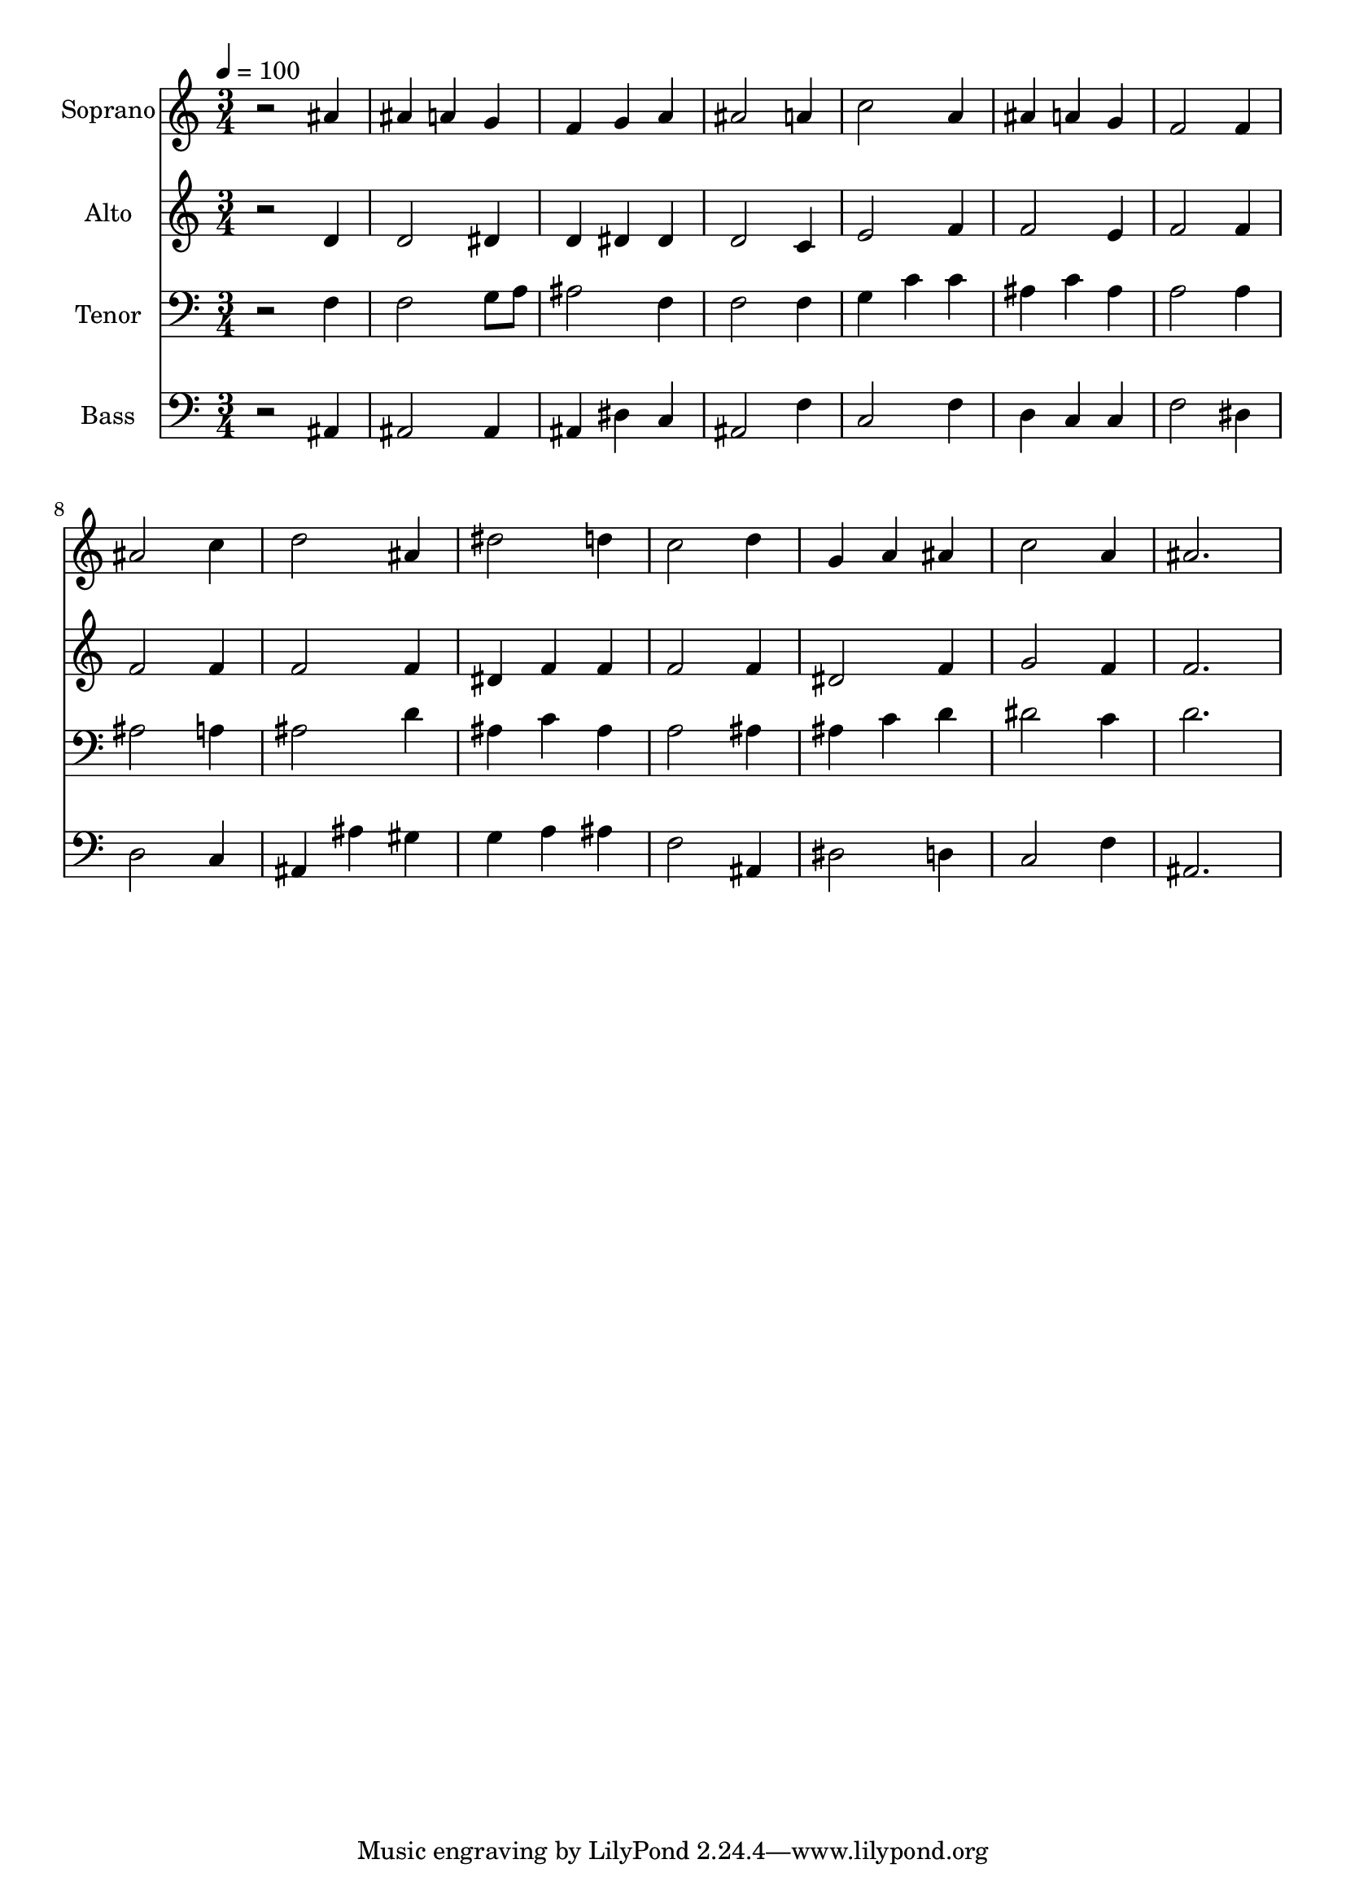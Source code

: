 % Lily was here -- automatically converted by /usr/bin/midi2ly from 32.mid
\version "2.14.0"

\layout {
  \context {
    \Voice
    \remove "Note_heads_engraver"
    \consists "Completion_heads_engraver"
    \remove "Rest_engraver"
    \consists "Completion_rest_engraver"
  }
}

trackAchannelA = {
  
  \time 3/4 
  
  \tempo 4 = 100 
  
}

trackA = <<
  \context Voice = voiceA \trackAchannelA
>>


trackBchannelA = {
  
  \set Staff.instrumentName = "Soprano"
  
  \time 3/4 
  
  \tempo 4 = 100 
  
}

trackBchannelB = \relative c {
  r2 ais''4 
  | % 2
  ais a g 
  | % 3
  f g a 
  | % 4
  ais2 a4 
  | % 5
  c2 a4 
  | % 6
  ais a g 
  | % 7
  f2 f4 
  | % 8
  ais2 c4 
  | % 9
  d2 ais4 
  | % 10
  dis2 d4 
  | % 11
  c2 d4 
  | % 12
  g, a ais 
  | % 13
  c2 a4 
  | % 14
  ais2. 
  | % 15
  
}

trackB = <<
  \context Voice = voiceA \trackBchannelA
  \context Voice = voiceB \trackBchannelB
>>


trackCchannelA = {
  
  \set Staff.instrumentName = "Alto"
  
  \time 3/4 
  
  \tempo 4 = 100 
  
}

trackCchannelB = \relative c {
  r2 d'4 
  | % 2
  d2 dis4 
  | % 3
  d dis dis 
  | % 4
  d2 c4 
  | % 5
  e2 f4 
  | % 6
  f2 e4 
  | % 7
  f2 f4 
  | % 8
  f2 f4 
  | % 9
  f2 f4 
  | % 10
  dis f f 
  | % 11
  f2 f4 
  | % 12
  dis2 f4 
  | % 13
  g2 f4 
  | % 14
  f2. 
  | % 15
  
}

trackC = <<
  \context Voice = voiceA \trackCchannelA
  \context Voice = voiceB \trackCchannelB
>>


trackDchannelA = {
  
  \set Staff.instrumentName = "Tenor"
  
  \time 3/4 
  
  \tempo 4 = 100 
  
}

trackDchannelB = \relative c {
  r2 f4 
  | % 2
  f2 g8 a 
  | % 3
  ais2 f4 
  | % 4
  f2 f4 
  | % 5
  g c c 
  | % 6
  ais c ais 
  | % 7
  a2 a4 
  | % 8
  ais2 a4 
  | % 9
  ais2 d4 
  | % 10
  ais c ais 
  | % 11
  a2 ais4 
  | % 12
  ais c d 
  | % 13
  dis2 c4 
  | % 14
  d2. 
  | % 15
  
}

trackD = <<

  \clef bass
  
  \context Voice = voiceA \trackDchannelA
  \context Voice = voiceB \trackDchannelB
>>


trackEchannelA = {
  
  \set Staff.instrumentName = "Bass"
  
  \time 3/4 
  
  \tempo 4 = 100 
  
}

trackEchannelB = \relative c {
  r2 ais4 
  | % 2
  ais2 ais4 
  | % 3
  ais dis c 
  | % 4
  ais2 f'4 
  | % 5
  c2 f4 
  | % 6
  d c c 
  | % 7
  f2 dis4 
  | % 8
  d2 c4 
  | % 9
  ais ais' gis 
  | % 10
  g a ais 
  | % 11
  f2 ais,4 
  | % 12
  dis2 d4 
  | % 13
  c2 f4 
  | % 14
  ais,2. 
  | % 15
  
}

trackE = <<

  \clef bass
  
  \context Voice = voiceA \trackEchannelA
  \context Voice = voiceB \trackEchannelB
>>


\score {
  <<
    \context Staff=trackB \trackA
    \context Staff=trackB \trackB
    \context Staff=trackC \trackA
    \context Staff=trackC \trackC
    \context Staff=trackD \trackA
    \context Staff=trackD \trackD
    \context Staff=trackE \trackA
    \context Staff=trackE \trackE
  >>
  \layout {}
  \midi {}
}
